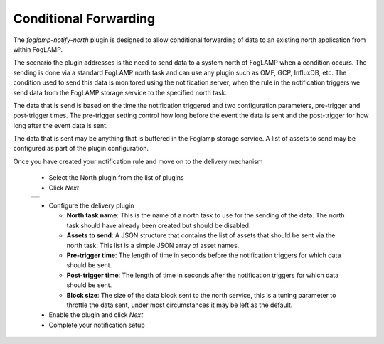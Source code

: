 .. Images
.. |north_1| image:: images/north_1.jpg

Conditional Forwarding
======================

The *foglamp-notify-north* plugin is designed to allow conditional forwarding of data to an existing north application from within FogLAMP.

The scenario the plugin addresses is the need to send data to a system north of FogLAMP when a condition occurs. The sending is done via a standard FogLAMP north task and can use any plugin such as OMF, GCP, InfluxDB, etc. The condition used to send this data is monitored using the notification server, when the rule in the notification triggers we send data from the FogLAMP storage service to the specified north task.

The data that is send is based on the time the notification triggered and two configuration parameters, pre-trigger and post-trigger times. The pre-trigger setting control how long before the event the data is sent and the post-trigger for how long after the event data is sent. 

The data that is sent may be anything that is buffered in the Foglamp storage service. A list of assets to send may be configured as part of the plugin configuration.

Once you have created your notification rule and move on to the delivery mechanism

  - Select the North plugin from the list of plugins

  - Click *Next*

  +-----------+
  | |north_1| |
  +-----------+

  - Configure the delivery plugin

    - **North task name**: This is the name of a north task to use for the sending of the data. The north task should have already been created but should be disabled.

    - **Assets to send**: A JSON structure that contains the list of assets that should be sent via the north task. This list is a simple JSON array of asset names.

    - **Pre-trigger time**: The length of time in seconds before the notification triggers for which data should be sent.

    - **Post-trigger time**: The length of time in seconds after the notification triggers for which data should be sent.

    - **Block size**: The size of the data block sent to the north service, this is a tuning parameter to throttle the data sent, under most circumstances it may be left as the default.

  - Enable the plugin and click *Next*

  - Complete your notification setup
